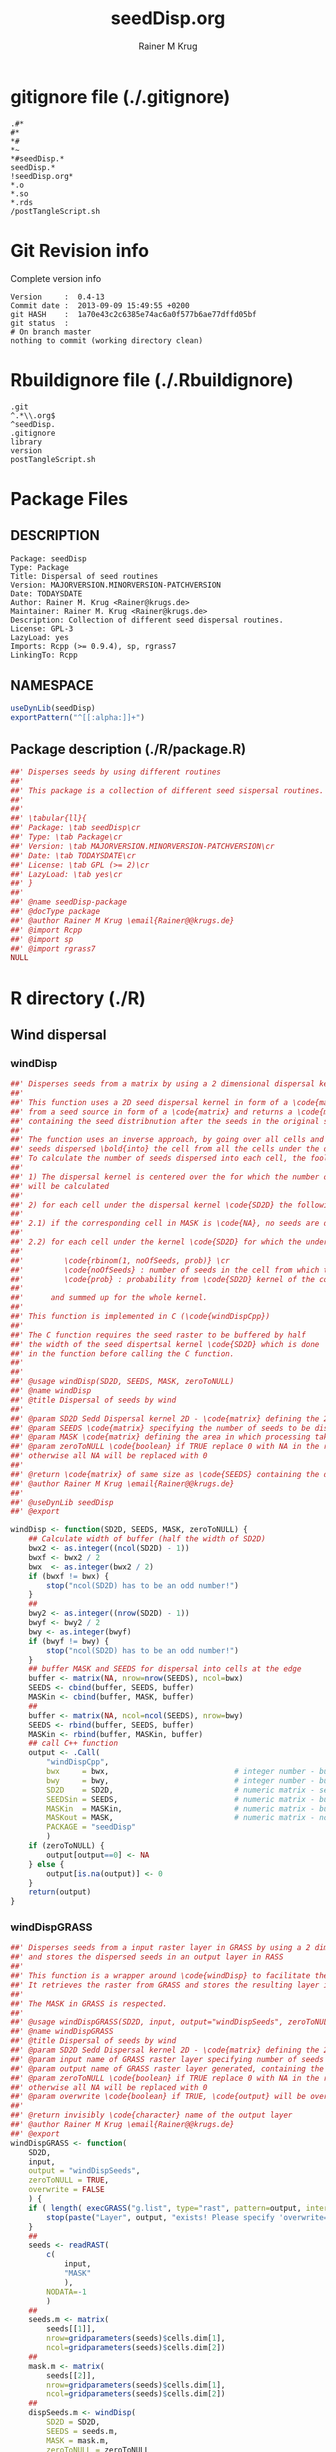 #+TITLE:     seedDisp.org
#+AUTHOR:    Rainer M Krug
#+EMAIL:     Rainer@krugs.de
#+DESCRIPTION: R Package Development Helpers
#+KEYWORDS: 

:CONFIG:
#+LANGUAGE:  en
#+OPTIONS:   H:3 num:t toc:t \n:nil @:t ::t |:t ^:t -:t f:t *:t <:t
#+OPTIONS:   TeX:t LaTeX:nil skip:nil d:nil todo:t pri:nil tags:not-in-toc
#+INFOJS_OPT: view:nil toc:nil ltoc:t mouse:underline buttons:0 path:http://orgmode.org/org-info.js
#+EXPORT_SELECT_TAGS: export
#+EXPORT_EXCLUDE_TAGS: noexport
#+LINK_UP:   
#+LINK_HOME: 

#+TODO: TODO OPTIMIZE TOGET COMPLETE WAIT VERIFY CHECK CODE DOCUMENTATION | DONE RECEIVED CANCELD 

#+STARTUP: indent hidestars nohideblocks
#+DRAWERS: HIDDEN PROPERTIES STATE CONFIG BABEL OUTPUT LATEXHEADER HTMLHEADER
#+STARTUP: nohidestars hideblocks
:END:
:HTMLHEADER:
#+begin_html
  <div id="subtitle" style="float: center; text-align: center;">
  <p>
Org-babel support for building 
  <a href="http://www.r-project.org/">R</a> packages
  </p>
  <p>
  <a href="http://www.r-project.org/">
  <img src="http://www.r-project.org/Rlogo.jpg"/>
  </a>
  </p>
  </div>
#+end_html
:END:
:LATEXHEADER:
#+LATEX_HEADER: \usepackage{rotfloat}
#+LATEX_HEADER: \definecolor{light-gray}{gray}{0.9}
#+LATEX_HEADER: \lstset{%
#+LATEX_HEADER:     basicstyle=\ttfamily\footnotesize,       % the font that is used for the code
#+LATEX_HEADER:     tabsize=4,                       % sets default tabsize to 4 spaces
#+LATEX_HEADER:     numbers=left,                    % where to put the line numbers
#+LATEX_HEADER:     numberstyle=\tiny,               % line number font size
#+LATEX_HEADER:     stepnumber=0,                    % step between two line numbers
#+LATEX_HEADER:     breaklines=true,                 %!! don't break long lines of code
#+LATEX_HEADER:     showtabs=false,                  % show tabs within strings adding particular underscores
#+LATEX_HEADER:     showspaces=false,                % show spaces adding particular underscores
#+LATEX_HEADER:     showstringspaces=false,          % underline spaces within strings
#+LATEX_HEADER:     keywordstyle=\color{blue},
#+LATEX_HEADER:     identifierstyle=\color{black},
#+LATEX_HEADER:     stringstyle=\color{green},
#+LATEX_HEADER:     commentstyle=\color{red},
#+LATEX_HEADER:     backgroundcolor=\color{light-gray},   % sets the background color
#+LATEX_HEADER:     columns=fullflexible,  
#+LATEX_HEADER:     basewidth={0.5em,0.4em}, 
#+LATEX_HEADER:     captionpos=b,                    % sets the caption position to `bottom'
#+LATEX_HEADER:     extendedchars=false              %!?? workaround for when the listed file is in UTF-8
#+LATEX_HEADER: }
:END:
:BABEL:
#+PROPERTY: exports code
#+PROPERTY: comments yes
#+PROPERTY: padline no
#+PROPERTY: var MAJORVERSION=0
#+PROPERTY: var+ MINORVERSION=6
#+PROPERTY: var+ PATCHVERSION=0
#+PROPERTY: var+ GITHASH="testhash" 
#+PROPERTY: var+ GITCOMMITDATE="testdate"
:END:

* Internal configurations                      :noexport:
** Evaluate to run post tangle script
#+begin_src emacs-lisp :results silent :tangle no :exports none
(add-hook 'org-babel-post-tangle-hook
          (
           lambda () 
                  (call-process-shell-command "./postTangleScript.sh" nil 0 nil)
  ;;              (async-shell-command "./postTangleScript.sh")
  ;;              (ess-load-file (save-window-excursion (replace-regexp-in-string ".org" ".R" buffer-file-name)))))
  ;;              (ess-load-file "nsa.R")))
  ;;              (ess-load-file "spreadSim.R")
                  ))
#+end_src

** Post tangle script
:PROPERTIES:
:tangle: postTangleScript.sh
:END:
#+begin_src sh :tangle postTangleScript.sh
  sed -i '' s/MAJORVERSION/$MAJORVERSION/ ./DESCRIPTION
  sed -i '' s/MINORVERSION/$MINORVERSION/ ./DESCRIPTION
  sed -i '' s/PATCHVERSION/$PATCHVERSION/ ./DESCRIPTION
  sed -i '' s/TODAYSDATE/`date +%Y-%m-%d_%H-%M`/ ./DESCRIPTION

  sed -i '' s/MAJORVERSION/$MAJORVERSION/ ./R/package.R
  sed -i '' s/MINORVERSION/$MINORVERSION/ ./R/package.R
  sed -i '' s/PATCHVERSION/$PATCHVERSION/ ./R/package.R
  sed -i '' s/TODAYSDATE/`date +%Y-%m-%d_%H-%M`/ ./R/package.R

  Rscript -e "library(roxygen2);roxygenize('.')"
  # rm -f ./postTangleScript.sh
#+end_src

#+RESULTS:


* gitignore file (./.gitignore)
:PROPERTIES:
:tangle: ./.gitignore
:comments: no
:no-expand: TRUE
:shebang:
:padline: no
:END: 
#+begin_src gitignore
.#*
#*
,*#
,*~
,*#seedDisp.*
seedDisp.*
!seedDisp.org*
,*.o
,*.so
,*.rds
/postTangleScript.sh
#+end_src

* Git Revision info
Complete version info
#+begin_src sh :exports results :results output replace 
  echo "Version     : " $MAJORVERSION.$MINORVERSION-$PATCHVERSION
  echo "Commit date : " `git show -s --format="%ci" HEAD`
  echo "git HASH    : " `git rev-parse HEAD`
  echo "git status  : "
  git status
#+end_src

#+RESULTS:
: Version     :  0.4-13
: Commit date :  2013-09-09 15:49:55 +0200
: git HASH    :  1a70e43c2c6385e74ac6a0f577b6ae77dffd05bf
: git status  : 
: # On branch master
: nothing to commit (working directory clean)



* Rbuildignore file (./.Rbuildignore)
:PROPERTIES:
:tangle: ./.Rbuildignore
:comments: no
:no-expand: TRUE
:shebang:
:padline: no
:END: 
#+begin_src fundamental
.git
^.*\\.org$
^seedDisp.
.gitignore
library
version
postTangleScript.sh
#+end_src



* Package Files
** DESCRIPTION
:PROPERTIES:
:tangle:   ./DESCRIPTION
:padline: no 
:no-expand: TRUE
:comments: no
:END:
#+begin_src fundamental
Package: seedDisp
Type: Package
Title: Dispersal of seed routines
Version: MAJORVERSION.MINORVERSION-PATCHVERSION
Date: TODAYSDATE
Author: Rainer M. Krug <Rainer@krugs.de>
Maintainer: Rainer M. Krug <Rainer@krugs.de>
Description: Collection of different seed dispersal routines.
License: GPL-3
LazyLoad: yes
Imports: Rcpp (>= 0.9.4), sp, rgrass7
LinkingTo: Rcpp  
#+end_src

** NAMESPACE
:PROPERTIES:
:tangle:   ./NAMESPACE
:padline: no 
:no-expand: TRUE
:comments: no
:END:
#+begin_src R
  useDynLib(seedDisp)
  exportPattern("^[[:alpha:]]+")
#+end_src

#+results:

** Package description (./R/package.R)
:PROPERTIES:
:tangle:   ./R/package.R
:eval: nil
:no-expand: TRUE
:comments: no
:END:
#+begin_src R 
##' Disperses seeds by using different routines
##'
##' This package is a collection of different seed sispersal routines. 
##'
##' 
##' \tabular{ll}{
##' Package: \tab seedDisp\cr
##' Type: \tab Package\cr
##' Version: \tab MAJORVERSION.MINORVERSION-PATCHVERSION\cr
##' Date: \tab TODAYSDATE\cr
##' License: \tab GPL (>= 2)\cr
##' LazyLoad: \tab yes\cr
##' }
##'
##' @name seedDisp-package
##' @docType package
##' @author Rainer M Krug \email{Rainer@@krugs.de}
##' @import Rcpp
##' @import sp
##' @import rgrass7
NULL
#+end_src


* R directory (./R)
** Wind dispersal
*** windDisp
#+begin_src R :eval nil :tangle ./R/windDisp.R :no-expand
##' Disperses seeds from a matrix by using a 2 dimensional dispersal kernel
##'
##' This function uses a 2D seed dispersal kernel in form of a \code{matrix} to disperse seeds
##' from a seed source in form of a \code{matrix} and returns a \code{matrix} of the same size
##' containing the seed distribnution after the seeds in the original seed matrix are dispersed.
##' 
##' The function uses an inverse approach, by going over all cells and determining the number of
##' seeds dispersed \bold{into} the cell from all the cells under the dispersel kernel.
##' To calculate the number of seeds dispersed into each cell, the foolowing steps are done:
##' 
##' 1) The dispersal kernel is centered over the for which the number of seeds to be dispersed into
##' will be calculated
##' 
##' 2) for each cell under the dispersal kernel \code{SD2D} the following is done
##' 
##' 2.1) if the corresponding cell in MASK is \code{NA}, no seeds are dispersed into this cell
##' 
##' 2.2) for each cell under the kernel \code{SD2D} for which the underlying MASK is not NA a binominal distributed random number is drawn with
##' 
##'         \code{rbinom(1, noOfSeeds, prob)} \cr
##'         \code{noOfSeeds} : number of seeds in the cell from which the seeds orriginate \cr
##'         \code{prob} : probability from \code{SD2D} kernel of the corresponding cell
##' 
##'      and summed up for the whole kernel.
##' 
##' This function is implemented in C (\code{windDispCpp})
##'
##' The C function requires the seed raster to be buffered by half
##' the width of the seed dispertsal kernel \code{SD2D} which is done
##' in the function before calling the C function.
##' 
##' 
##' @usage windDisp(SD2D, SEEDS, MASK, zeroToNULL)
##' @name windDisp
##' @title Dispersal of seeds by wind
##' 
##' @param SD2D Sedd Dispersal kernel 2D - \code{matrix} defining the 2D seed dispersal kernel 
##' @param SEEDS \code{matrix} specifying the number of seeds to be dispersed
##' @param MASK \code{matrix} defining the area in which processing takes place (\code{!is.na(MASK)}) 
##' @param zeroToNULL \code{boolean} if TRUE replace 0 with NA in the returned \code{matrix}, 
##' otherwise all NA will be replaced with 0
##' 
##' @return \code{matrix} of same size as \code{SEEDS} containing the dispersed seeds
##' @author Rainer M Krug \email{Rainer@@krugs.de}
##' 
##' @useDynLib seedDisp
##' @export 

windDisp <- function(SD2D, SEEDS, MASK, zeroToNULL) {
    ## Calculate width of buffer (half the width of SD2D)
    bwx2 <- as.integer((ncol(SD2D) - 1))
    bwxf <- bwx2 / 2
    bwx  <- as.integer(bwx2 / 2)
    if (bwxf != bwx) {
        stop("ncol(SD2D) has to be an odd number!")
    }
    ##
    bwy2 <- as.integer((nrow(SD2D) - 1))
    bwyf <- bwy2 / 2
    bwy <- as.integer(bwyf)
    if (bwyf != bwy) {
        stop("ncol(SD2D) has to be an odd number!")
    }
    ## buffer MASK and SEEDS for dispersal into cells at the edge
    buffer <- matrix(NA, nrow=nrow(SEEDS), ncol=bwx)
    SEEDS <- cbind(buffer, SEEDS, buffer)
    MASKin <- cbind(buffer, MASK, buffer)
    ##
    buffer <- matrix(NA, ncol=ncol(SEEDS), nrow=bwy)
    SEEDS <- rbind(buffer, SEEDS, buffer)
    MASKin <- rbind(buffer, MASKin, buffer)
    ## call C++ function
    output <- .Call(
        "windDispCpp",
        bwx     = bwx,                            # integer number - buffer width x direction
        bwy     = bwy,                            # integer number - buffer width y direction
        SD2D    = SD2D,                           # numeric matrix - seed dispersal kernel
        SEEDSin = SEEDS,                          # numeric matrix - buffered seeds matrix to be dispersed
        MASKin  = MASKin,                         # numeric matrix - buffered mask fir cells from which to be dispersed
        MASKout = MASK,                           # numeric matrix - not buffered mask of cells for which to calculate the number of seeds
        PACKAGE = "seedDisp"
        )
    if (zeroToNULL) {
        output[output==0] <- NA
    } else {
        output[is.na(output)] <- 0
    }
    return(output)
}

#+end_src

*** windDispGRASS
#+begin_src R :eval nil :tangle ./R/windDispGRASS.R :no-expand
##' Disperses seeds from a input raster layer in GRASS by using a 2 dimensional dispersal kernel \code{matrix}
##' and stores the dispersed seeds in an output layer in RASS
##'
##' This function is a wrapper around \code{windDisp} to facilitate the usage of GRASS as a backend.
##' It retrieves the raster from GRASS and stores the resulting layer in GRASS again.
##'
##' The MASK in GRASS is respected.
##' 
##' @usage windDispGRASS(SD2D, input, output="windDispSeeds", zeroToNULL = TRUE, overwrite=FALSE)
##' @name windDispGRASS
##' @title Dispersal of seeds by wind
##' @param SD2D Sedd Dispersal kernel 2D - \code{matrix} defining the 2D seed dispersal kernel 
##' @param input name of GRASS raster layer specifying number of seeds to be dispersed - \code{character} 
##' @param output name of GRASS raster layer generated, containing the dispersed seeds - \code{character} 
##' @param zeroToNULL \code{boolean} if TRUE replace 0 with NA in the returned \code{matrix},
##' otherwise all NA will be replaced with 0
##' @param overwrite \code{boolean} if TRUE, \code{output} will be overwritten if it exists
##' 
##' @return invisibly \code{character} name of the output layer
##' @author Rainer M Krug \email{Rainer@@krugs.de}
##' @export 
windDispGRASS <- function(
    SD2D,
    input,
    output = "windDispSeeds",
    zeroToNULL = TRUE,
    overwrite = FALSE
    ) {
    if ( length( execGRASS("g.list", type="rast", pattern=output, intern=TRUE) ) & !overwrite ) {
        stop(paste("Layer", output, "exists! Please specify 'overwrite=TRUE' or use different output name!"))
    }
    ##
    seeds <- readRAST(
        c(
            input,
            "MASK"
            ),
        NODATA=-1
        )
    ##
    seeds.m <- matrix(
        seeds[[1]],
        nrow=gridparameters(seeds)$cells.dim[1],
        ncol=gridparameters(seeds)$cells.dim[2])
    ##
    mask.m <- matrix(
        seeds[[2]],
        nrow=gridparameters(seeds)$cells.dim[1],
        ncol=gridparameters(seeds)$cells.dim[2])
    ##
    dispSeeds.m <- windDisp(
        SD2D = SD2D,
        SEEDS = seeds.m,
        MASK = mask.m,
        zeroToNULL = zeroToNULL
        )
    
    seeds@data[[2]] <- as.vector(dispSeeds.m)
    
    mode(seeds[[2]]) <- "double"
    ## seeds@proj4string <- parameter$proj4string
    writeRAST(
        seeds,
        output,
        NODATA = -1,
        zcol=2,
        overwrite = TRUE
        )
    invisible(output)
}
#+end_src

** Local dispersal
*** localDispGRASS
#+begin_src R  :eval nil :tangle ./R/localDispGRASS.R :no-expand
##' Disperses seeds locally, i.e. in neighbouring cells, from an input raster layer in GRASS
##' and stores the dispersed seeds in an output layer in GRASS
##'
##' The seeds in the \code{input} layer are dispersed from each cell into the neighbouring layers following these
##' likelihoods:
##' 
#'' \preformatted{
#'' +------+------+------+
#'' | 1/16 | 1/16 | 1/16 |
#'' +------+------+------+
#'' | 1/16 | 8/16 | 1/16 |
#'' +------+------+------+
#'' | 1/16 | 1/16 | 1/16 |
#'' +------+------+------+
#'' }
##'
##' The resulting seed layer is saved and, if it exists and \code{overwrite==TRUE}, overwritten.
##'
##' The MASK in GRASS is respected.
##' 
##' @usage localDispGRASS(input, output = "localDispSeeds", zeroToNULL = TRUE, overwrite = FALSE)
##' @name localDispGRASS
##' @title Dispersal of seeds in neighbouring cells
##' @param input name of GRASS raster layer specifying number of seeds to be dispersed - \code{character}
##' @param output name of GRASS raster layer generated, containing the dispersed seeds - \code{character} 
##' @param zeroToNULL \code{boolean} if TRUE replace 0 with NA in the returned \code{matrix},
##' otherwise all NA will be replaced with 0
##' @param overwrite \code{boolean} if TRUE, \code{output} will be overwritten if it exists
##' 
##' @return invisibly \code{character} name of the output layer
##' @author Rainer M Krug \email{Rainer@@krugs.de}
##' @export 
localDispGRASS <- function(
    input,
    output = "localDispSeeds",
    zeroToNULL = TRUE,
    overwrite = FALSE
    ) {
    if ( length( execGRASS("g.list", type="rast", pattern=output, intern=TRUE) )  & !overwrite ) {
        stop(paste("Layer", output, "exists! Please specify 'overwrite=TRUE' or use different output name!"))
    } 
    r.mapcalc <- function(...)
        {
            comm <- paste( "r.mapcalc ", " \"", ..., "\" ", sep="" )
            system( comm, intern=TRUE )
        }
    ## temporary layer name
    tmp <- "TMP"
    ## calculate 16th of to be dispersed seeds and set nulls to 0
    r.mapcalc(
        tmp,
        " = ",
        "double( ", input, " / 16 )"
        ## 8/16 will remain in source cell,
        ## 8/16 will be evenly distributed in neighbouring cells
        )
    execGRASS(
        "r.null",
        map  = tmp,
        null = 0
        )
    ## Local Dispersal of all seeds in input
    r.mapcalc(
        output,
        " = ",
        "double( round(", 
        tmp, "[-1,-1] + ",
        tmp, "[-1, 0] + ",
        tmp, "[-1, 1] + ",
        tmp, "[ 0,-1] + ",
        " 8 * ", tmp, "[ 0, 0] + ",
        tmp, "[ 0, 1] + ",
        tmp, "[ 1,-1] + ",
        tmp, "[ 1, 0] + ",
        tmp, "[ 1, 1]",
        " ) )"
        )
    ## remove tmp
    execGRASS(
        cmd = "g.remove",
        type = "raster",
        name = tmp,
        flags = "f"
        )
    ## if zeroToNULL
    if (zeroToNULL) {
        execGRASS(
            "r.null",
            map=output,
            setnull="0"
            )
    } else {
        execGRASS(
            "r.null",
            map=output,
            null=0
            )    
    }
    ## return name of output layer
    invisible(output)
} 

#+end_src

** Bird dispersal
*** birdDispGRASS
#+begin_src R  :eval nil :tangle ./R/birdDispGRASS.R :no-expand
##' Seed dispersal by birds from a seed layer using GRASS
##'
##' This is a "dumb" implementation of sedd dispersal by birds, simply randomly distributing
##' all seeds in the output raster.
##' 
##' The resulting seed layer is saved and, if it exists and \code{overwrite==TRUE}, overwritten.
##'
##' The MASK in GRASS is respected.
##' 
##' @usage birdDispGRASS(input, output, zeroToNULL, overwrite)
##' @name birdDispGRASS
##' @title Dispersal of seeds by birds
##' 
##' @param input name of GRASS raster layer specifying number of seeds to be dispersed - \code{character}
##' @param output name of GRASS raster layer generated, containing the dispersed seeds - \code{character} 
##' @param zeroToNULL \code{boolean} if TRUE replace 0 with NA in the returned \code{matrix}, otherwise all NA will be replaced with 0
##' @param overwrite \code{boolean} if TRUE, \code{output} will be overwritten if it exists
##' 
##' @return invisibly \code{character} name of the output layer
##' @author Rainer M Krug \email{Rainer@@krugs.de}
##' @export 
birdDispGRASS <- function(
    input,
    output = "birdDispSeeds",
    zeroToNULL = TRUE,
    overwrite = FALSE
    ) {
    if ( length( execGRASS("g.list", type="rast", pattern=output, intern=TRUE) )  & !overwrite ) {
        stop(paste("Layer", output, "exists! Please specify 'overwrite=TRUE' or use different output name!"))
    } 
    MASK <- "MASK"
    seeds <- readRAST(
        c(
            input,
            MASK
            ),
        NODATA=-1
        )
    oldWarn <- options()$warn
    options(warn=-1)
    seeds[[3]] <- 0
    seeds[[3]][!is.na(seeds[[MASK]])] <- rmultinom(
        n = 1,
        size = sum(seeds[[input]], na.rm=TRUE),
        prob = rep(1, length.out=sum(!is.na(seeds[[MASK]])))
        )
    ## seeds[[3]][!is.na(seeds[[MASK]])] <- rbinom(                                     # Bird dispersal
    ##                                             cells <- sum(!is.na(seeds[[MASK]])), # into all cells which are not NULL in the region
    ##                                             sum(seeds[[input]], na.rm=TRUE),     # seeds to disperse
    ##                                             1/cells                              # probability is the same for each cell
    ## )
    options(warn=oldWarn)

    if (zeroToNULL) {
        seeds[[3]][seeds[[3]]==0] <- NA
    } else {
        seeds[[3]][is.na(seeds[[3]])] <- 0
    }
    writeRAST(
        seeds,
        output,
        NODATA = -1,
        zcol=3,
        overwrite = TRUE
        )
    ## return name of output layer
    invisible(output)
} 

#+end_src

** Water dispersal
*** waterDispGRASS
#+begin_src R  :eval nil :tangle ./R/waterDispGRASS.R :no-expand
##' Water disperse seeds from a seed layer using GRASS
##'
##' This function disperses seeds using water dispersal using the raster \code{flowdir} in GRASS agnps format
##' and a raster containing the deposit rates of the seeds for each cell (values rangingfrom 0 to 1).
##' 
##' The principle in this module is as follow:
##' \enumerate{
##' \item create empty output layer
##' \item copy input layer into seedsToBeDispersed
##' \item \bold{repeat}
##' \item calculate seeds which are deposited in each cell based on depRates and add these to the output layer
##' \item subtract the deposited seeds from the seedsToBeDispersed layer
##' \item disperse remaining seeds in each direction separately for each cell
##' \item add up dispersed seeds and store in seedsToBeDispersed
##' \item \bold{until seedsToBeDispersed is empty}
##' \item \bold{end}
##' }
##' 
##' @usage waterDispGRASS(input, output="waterDispSeeds", flowdir, depRates, zeroToNULL = TRUE, overwrite = FALSE)
##' @name waterDispGRASS
##' @title Dispersal of seeds by water
##' 
##' @param input name of GRASS raster layer specifying number of seeds to be dispersed - \code{character} 
##' @param output name of GRASS raster layer generated, containing the dispersed seeds - \code{character} 
##' @param flowdir \code{character} name of GRASS raster containing flow direction (in GRASS agnps format)
##' @param depRates \code{character} name of GRASS raster layer cotaining the deposit rates for each cell.
##' @param zeroToNULL \code{boolean} if TRUE replace 0 with NA in the returned \code{matrix},
##' @param overwrite \code{boolean} TRUE to overwrite existing output raster
##' 
##' @return \code{character} name of the output layer
##' @author Rainer M Krug \email{Rainer@@krugs.de}
##' @export 
waterDispGRASS <- function(
    input,
    output = "waterDispSeeds",
    flowdir,
    depRates,
    zeroToNULL = TRUE,
    overwrite = FALSE
    ) {
    if ( length( execGRASS("g.list", type="rast", pattern=output, intern=TRUE) )  & !overwrite ) {
        stop(paste("Layer", output, "exists! Please specify 'overwrite=TRUE' or use different output name!"))
    } 

    ## does one dispersal step and returns
    ## TRUE if executed
    ## FALSE if sum of stepInput is 0, i.e. no seeds to disperse
    oneStep <- function(stepInput, stepDep, stepToDisp, stepFlowdir, stepDepRates) {
        ## calculation of sum of seeds left to be dispersed
        univ <- execGRASS("r.univar", map=stepInput, intern=TRUE)
        sm <- grep("sum", univ, value=TRUE)
        paste("############", as.numeric(strsplit( sm, split=": " )[[1]][2]), "############")
        s <- as.numeric(strsplit( sm, split=": " )[[1]][2])
        if ( s <= 0 ) {
            return(FALSE)
        } else {
            ## Calculate seeds to be deposited in cell and set null values to 0
            execGRASS(
                "r.mapcalc",
                expression = paste0(
                    stepDep,
                    " = ",
                    "round(", stepInput, " * ", stepDepRates, ", 1)"
                    )
                )
            execGRASS(
                "r.null",
                map = stepDep,
                null = 0L
                )
            ##
            
            ## Calculate seeds to be dispersed and set null values to 0
            execGRASS(
                "r.mapcalc",
                expression = paste0(
                    "_tmp.wd.disp = ",
                    "max( ", stepInput, " - ", stepDep, ", 0 )"
                    )
                )
            execGRASS(
                "r.null",
                map = "_tmp.wd.disp",
                null = 0L
                )

            ## combine expressions for r.mapcalc
            mce <- paste0(
                "_tmp.wd.into.", 1:8,
                " = ",
                "if( ", stepFlowdir, "[",
                c(1,  1,  0, -1, -1, -1,  0,  1),
                ", ",
                c(0, -1, -1, -1,  0,  1,  1,  1),
                " ] == ", 1:8,
                ", _tmp.wd.disp[ ",
                c(1,  1,  0, -1, -1, -1,  0,  1),
                ", ",
                c(0, -1, -1, -1,  0,  1,  1,  1),
                " ], null() )"
                ) 

            ## calculate all and set null vaues to 0 
            for (i in 1:length(mce)) {
                execGRASS(
                    "r.mapcalc",
                    expression = mce[i]
                    )
                execGRASS(
                    "r.null",
                    map = paste0("_tmp.wd.into.", i),
                    null = 0L
                    )
            }

            ## and finally sum them up
            execGRASS(
                "r.mapcalc",
                expression = paste0(
                    stepToDisp,
                    " = ",
                    paste0("_tmp.wd.into.", c(1:8), collapse = " + ")
                    ),
                flags = "overwrite"
                )
            
            ## and finally delete all temporary layers
            execGRASS(
                "g.remove",
                type = "raster",
                pattern = "_tmp.wd.*",
                flags = "f"
                )
            return(TRUE)
        }
    }

    ## copy input in temporary input layer
    execGRASS(
        "g.copy",
        raster = paste0(input, ",_tmp.wdout.input")
        )
    ## create empty deposit layer
    execGRASS(
        "r.mapcalc",
        expression = "_tmp.wdout.dep.final = 0"
        )
    while ( oneStep(
        stepInput = "_tmp.wdout.input",
        stepDep = "_tmp.wdout.dep",
        stepToDisp = "_tmp.wdout.disp",
        stepFlowdir = flowdir,
        stepDepRates = depRates
    ) ) {
        ## copy still to be dispersed seeds into temporary input layer
        execGRASS(
            "g.copy",
            raster = "_tmp.wdout.disp,_tmp.wdout.input",
            flags = "overwrite"
            )
        ## add the deposited seeds to the final deposit layer
        execGRASS(
            "r.mapcalc",
            expression = "_tmp.wdout.dep.final = _tmp.wdout.dep.final + _tmp.wdout.dep",
            flags = "overwrite"
            )
        ## remove _tmp.wdout.dep
        execGRASS(
            "g.remove",
            type = "raster", 
            name = "_tmp.wdout.dep",
            flags = "f"
            )
        ## and continue, i.e. execute oneStep() and repeat until oneStep returns FALSE
    }  
   
    ## set 0 values to null and write temporary layer to output layer
    execGRASS(
        "r.null",
        map = "_tmp.wdout.dep.final",
        setnull = "0"
        )
    execGRASS(
        "g.copy",
        raster = paste0("_tmp.wdout.dep.final", ",", output),
        flags = "overwrite"
        )
    ## and delete temporary layers
    execGRASS(
        "g.remove",
        type = "raster",
        pattern = "_tmp.wdout.*",
        flags = "f"
        )
    ## if zeroToNULL
    if (zeroToNULL) {
        execGRASS(
            "r.null",
            map=output,
            setnull="0"
            )
    } else {
        execGRASS(
            "r.null",
            map=output,
            null=0
            )    
    }
    invisible(output)
}

#+end_src

* src directory (./src)
:PROPERTIES:
:no-expand: true
:END:
** Makevars
#+begin_src sh :results silent :tangle ./src/Makevars :eval nil
  ## Use the R_HOME indirection to support installations of multiple R version
  PKG_LIBS = `$(R_HOME)/bin/Rscript -e "Rcpp:::LdFlags()"`
  
  ## As an alternative, one can also add this code in a file 'configure'
  ##
  ##    PKG_LIBS=`${R_HOME}/bin/Rscript -e "Rcpp:::LdFlags()"`
  ## 
  ##    sed -e "s|@PKG_LIBS@|${PKG_LIBS}|" \
  ##        src/Makevars.in > src/Makevars
  ## 
  ## which together with the following file 'src/Makevars.in'
  ##
  ##    PKG_LIBS = @PKG_LIBS@
  ##
  ## can be used to create src/Makevars dynamically. This scheme is more
  ## powerful and can be expanded to also check for and link with other
  ## libraries.  It should be complemented by a file 'cleanup'
  ##
  ##    rm src/Makevars
  ##
  ## which removes the autogenerated file src/Makevars. 
  ##
  ## Of course, autoconf can also be used to write configure files. This is
  ## done by a number of packages, but recommended only for more advanced users
  ## comfortable with autoconf and its related tools.
  
  
#+end_src

** Makevars.win
#+begin_src sh :results silent :tangle ./src/Makevars.win :eval nil
  ## Use the R_HOME indirection to support installations of multiple R version
  PKG_LIBS = $(shell "${R_HOME}/bin${R_ARCH_BIN}/Rscript.exe" -e "Rcpp:::LdFlags()")
#+end_src
** windDispCpp.h
#+begin_src c++ :tangle ./src/windDispCpp.h
#ifndef _test_WINDDISPCPP_H
#define _test_WINDDISPCPP_H
  
#include <Rcpp.h>
  
/*
 ,* note : RcppExport is an alias to `extern "C"` defined by Rcpp.
 ,*
 ,* It gives C calling convention to the rcpp_hello_world function so that 
 ,* it can be called from .Call in R. Otherwise, the C++ compiler mangles the 
 ,* name of the function and .Call can't find it.
 ,*
 ,* It is only useful to use RcppExport when the function is intended to be called
 ,* by .Call. See the thread http://thread.gmane.org/gmane.comp.lang.r.rcpp/649/focus=672
 ,* on Rcpp-devel for a misuse of RcppExport
 ,*/
  
RcppExport SEXP windDispCpp( SEXP BWX, SEXP BWY, SEXP SD2D, SEXP SEEDSin, SEXP MASKin, SEXP MASKout) ;
  
// definition
  
#endif
  
#+end_src

** windDispCpp.cpp
#+BEGIN_SRC c++ :tangle ./src/windDispCpp.cpp
#include "windDispCpp.h"
  
SEXP windDispCpp( 
                 SEXP BWX, SEXP BWY, // width of buffering in x and y direction
                 SEXP SD2D,          // seed dispersal kernel
                 SEXP SEEDSin,       // buffered seed input matrix
                 SEXP MASKin,        // buffered input mask
                 SEXP MASKOut        // MASK for cells to return and template for return matrix
 ){
  using namespace Rcpp;
  
  // The input parameter  
  int bwx = Rcpp::as<int>(BWX); // by reference or value?
  int bwy = Rcpp::as<int>(BWY);
  Rcpp::NumericVector sd2D     = Rcpp::clone<Rcpp::NumericVector>(SD2D); // by reference!
  Rcpp::NumericMatrix seedsIn = Rcpp::clone<Rcpp::NumericMatrix>(SEEDSin);
  Rcpp::NumericMatrix maskIn  = Rcpp::clone<Rcpp::NumericMatrix>(MASKin);
  Rcpp::NumericMatrix maskOut     = Rcpp::clone<Rcpp::NumericMatrix>(MASKOut);
  
  // result matrix
  Rcpp::NumericMatrix output = Rcpp::clone<Rcpp::NumericMatrix>(MASKOut);
  std::fill(output.begin(), output.end(), 0); // just to make sure set all to 0
  
  // internal variables
  Rcpp::IntegerVector s(sd2D.size());

  int res; 

  RNGScope scope;                 // N.B. Needed when calling random number generators

  // BEGIN loop over output seeds grid ("moving")
  for( int y=0; y < output.ncol(); y++ ){
    for( int x=0; x < output.nrow(); x++ ){
      // if dispBEGIN loop over sd2D ("window")
      // #### begin if MASKOut <> NA
      if ( maskOut(x, y) >= 0 ) { 
        int indS = 0;
        // loop over 2d2D and copy values into s
        for( int xS=x; xS <= x + bwx; xS++ ){
          for( int yS=y; yS <= y + bwy; yS++, indS++) {
            if ( maskIn(xS, yS) >= 0){ 
              s[indS]=seedsIn(xS, yS);
            } else {
              s[indS]=-1;
            }
          }
        }
        res = 0;
        // for each element in s draw binom and sum up
        for( int i=0; i<s.size(); i++ ){
          if (s[i]>0 && sd2D[i]>0) {
            res += (int) ::Rf_rbinom((double)(s[i]), sd2D[i]);
          }
        }
        // copy resulting number of seds into output(x,y)
        output(x, y) = res;
      }
      // #### end if MASKOut <> NA
    }
  }
  // END loop over seeds
  
  return( Rcpp::wrap( output ) );
}
#+END_SRC

* TODO Local tests
** seed disp
#+begin_src R 

#+end_src
* TODO Vignette
Write vignette
* package management                                               :noexport:


** INSTALL package

#+begin_src sh :results output :var rckopts="--library=./Rlib"
  R CMD INSTALL $rckopts pkg
#+end_src

#+results:
: g++ -I/usr/share/R/include   -I"/home/rkrug/R/i486-pc-linux-gnu-library/2.13/Rcpp/include"   -fpic  -O3 -pipe  -g -c windDispCpp.cpp -o windDispCpp.o
: g++ -shared -o seedDisp.so windDispCpp.o -L/home/rkrug/R/i486-pc-linux-gnu-library/2.13/Rcpp/lib -lRcpp -Wl,-rpath,/home/rkrug/R/i486-pc-linux-gnu-library/2.13/Rcpp/lib -L/usr/lib/R/lib -lR


** build package

#+begin_src sh :results output
  R CMD build ./
#+end_src

#+results:
: * checking for file ‘./DESCRIPTION’ ... OK
: * preparing ‘seedDisp’:
: * checking DESCRIPTION meta-information ... OK
: * cleaning src
: * checking for LF line-endings in source and make files
: * checking for empty or unneeded directories
: Removed empty directory ‘seedDisp/inst’
: * looking to see if a ‘data/datalist’ file should be added
: * building ‘seedDisp_0.6-0.tar.gz’

** check package
#+begin_src sh :results output
  R CMD check --as-cran  seedDisp_0.6-0.tar.gz
#+end_src

#+RESULTS:
#+begin_example
* using log directory ‘/Users/rainerkrug/Documents/Projects/R-Packages/AlienSpread/seedDisp/seedDisp.Rcheck’
* using R version 3.2.3 (2015-12-10)
* using platform: x86_64-apple-darwin15.2.0 (64-bit)
* using session charset: UTF-8
* using option ‘--as-cran’
* checking for file ‘seedDisp/DESCRIPTION’ ... OK
* checking extension type ... Package
* this is package ‘seedDisp’ version ‘0.6-0’
* checking CRAN incoming feasibility ... NOTE
Maintainer: ‘Rainer M. Krug <Rainer@krugs.de>’
New submission

The Title field should be in title case, current version then in title case:
‘Dispersal of seed routines’
‘Dispersal of Seed Routines’
* checking package namespace information ... OK
* checking package dependencies ... NOTE
  No repository set, so cyclic dependency check skipped
* checking if this is a source package ... OK
* checking if there is a namespace ... OK
* checking for executable files ... OK
* checking for hidden files and directories ... OK
* checking for portable file names ... OK
* checking for sufficient/correct file permissions ... OK
* checking whether package ‘seedDisp’ can be installed ... OK
* checking installed package size ... OK
* checking package directory ... OK
* checking DESCRIPTION meta-information ... OK
* checking top-level files ... NOTE
Non-standard file/directory found at top level:
  ‘README.org’
* checking for left-over files ... OK
* checking index information ... OK
* checking package subdirectories ... WARNING
Subdirectory ‘data’ contains no data sets.
* checking R files for non-ASCII characters ... OK
* checking R files for syntax errors ... OK
* checking whether the package can be loaded ... OK
* checking whether the package can be loaded with stated dependencies ... OK
* checking whether the package can be unloaded cleanly ... OK
* checking whether the namespace can be loaded with stated dependencies ... OK
* checking whether the namespace can be unloaded cleanly ... OK
* checking loading without being on the library search path ... OK
* checking use of S3 registration ... OK
* checking dependencies in R code ... NOTE
Namespaces in Imports field not imported from:
  ‘Rcpp’ ‘rgrass7’ ‘sp’
  All declared Imports should be used.
* checking S3 generic/method consistency ... OK
* checking replacement functions ... OK
* checking foreign function calls ... OK
* checking R code for possible problems ... NOTE
birdDispGRASS: no visible global function definition for ‘execGRASS’
birdDispGRASS: no visible global function definition for ‘readRAST’
birdDispGRASS: no visible global function definition for ‘writeRAST’
localDispGRASS: no visible global function definition for ‘execGRASS’
waterDispGRASS: no visible global function definition for ‘execGRASS’
waterDispGRASS : oneStep: no visible global function definition for
  ‘execGRASS’
windDispGRASS: no visible global function definition for ‘execGRASS’
windDispGRASS: no visible global function definition for ‘readRAST’
windDispGRASS: no visible global function definition for
  ‘gridparameters’
windDispGRASS: no visible global function definition for ‘writeRAST’
* checking Rd files ... OK
* checking Rd metadata ... OK
* checking Rd line widths ... NOTE
Rd file 'waterDispGRASS.Rd':
  \usage lines wider than 90 characters:
     waterDispGRASS(input, output="waterDispSeeds", flowdir, depRates, zeroToNULL = TRUE, overwrite = FALSE)

These lines will be truncated in the PDF manual.
* checking Rd cross-references ... OK
* checking for missing documentation entries ... OK
* checking for code/documentation mismatches ... OK
* checking Rd \usage sections ... OK
* checking Rd contents ... OK
* checking for unstated dependencies in examples ... OK
* checking contents of ‘data’ directory ... WARNING
Files not of a type allowed in a ‘data’ directory:
  ‘MASK.rds’ ‘SD2D.rds’ ‘SEEDS.rds’
Please use e.g. ‘inst/extdata’ for non-R data files
* checking data for non-ASCII characters ... OK
* checking data for ASCII and uncompressed saves ... OK
* checking line endings in C/C++/Fortran sources/headers ... OK
* checking line endings in Makefiles ... OK
* checking compilation flags in Makevars ... OK
* checking for GNU extensions in Makefiles ... OK
* checking for portable use of $(BLAS_LIBS) and $(LAPACK_LIBS) ... OK
* checking compiled code ... OK
* checking examples ... NONE
* checking PDF version of manual ... OK
* checking for code which exercises the package ... WARNING
No examples, no tests, no vignettes
* DONE
Status: 3 WARNINGs, 6 NOTEs
#+end_example



** load library

#+begin_src R :session :results output :var libname=(file-name-directory buffer-file-name)
## customize the next line as needed: 
.libPaths(new = file.path(getwd(),"Rlib") )
require( basename(libname), character.only=TRUE)
#+end_src

#+results:

- this loads the library into an R session
- customize or delete the =.libPaths= line as desired 


: #+begin_src R :session :var libname=(file-name-directory buffer-file-name)
: .libPaths(new = file.path(getwd(),"Rlib") )
: require( basename(libname), character.only=TRUE)
: #+end_src

** grep require( 

- if you keep all your source code in this =.org= document, then you do not
  need to do this - instead just type =C-s require(=
- list package dependencies that might need to be dealt with

#+begin_src sh :results output
grep 'require(' R/*
#+end_src

: #+begin_src sh :results output
: grep 'require(' R/*
: #+end_src

** set up .Rbuildignore and man, R, and Rlib directories

- This document sits in the top level source directory. So, ignore it
  and its offspring when checking, installing and building.
- List all files to ignore under =#+results: rbi=  (including this
  one!). Regular expressions are allowed.
- Rlib is optional. If you want to INSTALL in the system directory,
  you own't need it.

: #+results: rbi
#+results: rbi
: Rpackage.*
: PATCHVERSION
: MAJORVERSION
: MINORVERSION

Only need to run this once (unless you add more ignorable files).

#+begin_src R :results output silent :var rbld=rbi 
dir.create("./seedDisp")
cat(rbld,'\n', file="./.Rbuildignore")
dir.create("./man")
dir.create("./R")
dir.create("./src")
dir.create("./Rlib")
#+end_src

: #+begin_src R :results output silent :var rbld=rbi 
: cat(rbld,'\n', file=".Rbuildignore")
: dir.create("man")
: dir.create("R")
: dir.create("../Rlib")
: #+end_src

* Package structure and src languages                              :noexport:

- The top level directory may contain these files (and others):

| filename    | filetype      |
|-------------+---------------|
| INDEX       | text          |
| NAMESPACE   | R-like script |
| configure   | Bourne shell  |
| cleanup     | Bourne shell  |
| LICENSE     | text          |
| LICENCE     | text          |
| COPYING     | text          |
| NEWS        | text          |
| DESCRIPTION | [[http://www.debian.org/doc/debian-policy/ch-controlfields.html][DCF]]           |
|-------------+---------------|


 
   and subdirectories
| direname | types of files                                   |
|----------+--------------------------------------------------|
| R        | R                                                |
| data     | various                                          |
| demo     | R                                                |
| exec     | various                                          |
| inst     | various                                          |
| man      | Rd                                               |
| po       | poEdit                                           |
| src      | .c, .cc or .cpp, .f, .f90, .f95, .m, .mm, .M, .h |
| tests    | R, Rout                                          |
|----------+--------------------------------------------------|
|          |                                                  |
   
 [[info:emacs#Specifying%20File%20Variables][info:emacs#Specifying File Variables]]

* README.org
:PROPERTIES:
:tangle: README.org
:END:
#+begin_src org
,#+TITLE: seedDisp --- an R package to simulate seed dispersal
,#+DATE: <2013-09-03 Tue>
,#+AUTHOR: Rainer M. Krug
,#+EMAIL: Rainer@krugs.de
,#+OPTIONS: ':nil *:t -:t ::t <:t H:3 \n:nil ^:t arch:headline
,#+OPTIONS: author:t c:nil creator:comment d:(not LOGBOOK) date:t e:t
,#+OPTIONS: email:nil f:t inline:t num:t p:nil pri:nil stat:t tags:t
,#+OPTIONS: tasks:t tex:t timestamp:t toc:t todo:t |:t
,#+CREATOR: Emacs 24.3.1 (Org mode 8.0.7)
,#+DESCRIPTION:
,#+EXCLUDE_TAGS: noexport
,#+KEYWORDS:
,#+LANGUAGE: en
,#+SELECT_TAGS: export

The aim  of this package is to collect different seed dispersal routines usable in R to make finding and selecting seed dispersal function in R easier.


#+end_src
